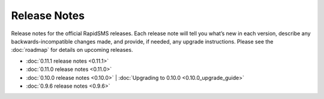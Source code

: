 Release Notes
=============

Release notes for the official RapidSMS releases. Each release note will tell
you what’s new in each version, describe any backwards-incompatible changes
made, and provide, if needed, any upgrade instructions. Please see the 
:doc:`roadmap` for details on upcoming releases.

* :doc:`0.11.1 release notes <0.11.1>`
* :doc:`0.11.0 release notes <0.11.0>`
* :doc:`0.10.0 release notes <0.10.0>` | :doc:`Upgrading to 0.10.0 <0.10.0_upgrade_guide>`
* :doc:`0.9.6 release notes <0.9.6>`
